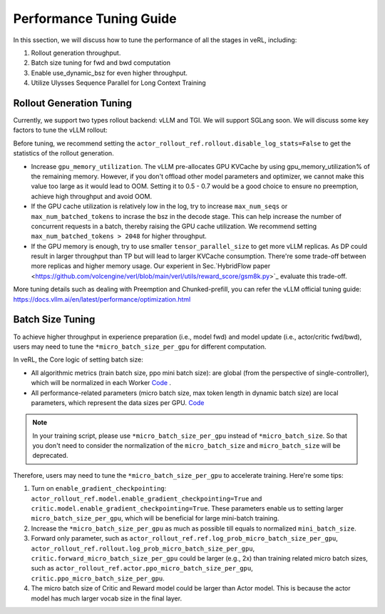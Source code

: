 Performance Tuning Guide
=========================

In this ssection, we will discuss how to tune the performance of all the stages in veRL, including:

1. Rollout generation throughput.

2. Batch size tuning for fwd and bwd computation

3. Enable use_dynamic_bsz for even higher throughput.

4. Utilize Ulysses Sequence Parallel for Long Context Training

Rollout Generation Tuning
--------------------------

Currently, we support two types rollout backend: vLLM and TGI. We will support SGLang soon.
We will discuss some key factors to tune the vLLM rollout:

Before tuning, we recommend setting the ``actor_rollout_ref.rollout.disable_log_stats=False`` to get the statistics of the rollout generation.

- Increase ``gpu_memory_utilization``. The vLLM pre-allocates GPU KVCache by using gpu_memory_utilization% of the remaining memory. 
  However, if you don't offload other model parameters and optimizer, we cannot make this value too large as it would lead to OOM. 
  Setting it to 0.5 - 0.7 would be a good choice to ensure no preemption, achieve high throughput and avoid OOM.

- If the GPU cache utilization is relatively low in the log, try to increase ``max_num_seqs`` or ``max_num_batched_tokens`` to incrase the bsz in the decode stage. 
  This can help increase the number of concurrent requests in a batch, thereby raising the GPU cache utilization.
  We recommend setting ``max_num_batched_tokens > 2048`` for higher throughput.

- If the GPU memory is enough, try to use smaller ``tensor_parallel_size`` to get more vLLM replicas. 
  As DP could result in larger throughput than TP but will lead to larger KVCache consumption. 
  There're some trade-off between more replicas and higher memory usage. 
  Our experient in Sec.`HybridFlow paper <https://github.com/volcengine/verl/blob/main/verl/utils/reward_score/gsm8k.py>`_ evaluate this trade-off.

More tuning details such as dealing with Preemption and Chunked-prefill, you can refer the vLLM official tuning guide: https://docs.vllm.ai/en/latest/performance/optimization.html


Batch Size Tuning
-----------------

To achieve higher throughput in experience preparation (i.e., model fwd) and model update (i.e., actor/critic fwd/bwd), 
users may need to tune the ``*micro_batch_size_per_gpu`` for different computation.

In veRL, the Core logic of setting batch size:

- All algorithmic metrics (train batch size, ppo mini batch size): are global (from the perspective of single-controller), 
  which will be normalized in each Worker `Code <https://github.com/volcengine/verl/blob/main/verl/workers/fsdp_workers.py#L120-L122>`_ .
- All performance-related parameters (micro batch size, max token length in dynamic batch size) are local parameters, which represent the data sizes per GPU.
  `Code <https://github.com/volcengine/verl/blob/main/verl/workers/fsdp_workers.py#L127>`_

.. note:: In your training script, please use ``*micro_batch_size_per_gpu`` instead of ``*micro_batch_size``. 
  So that you don't need to consider the normalization of the ``micro_batch_size`` and ``micro_batch_size`` will be deprecated.

Therefore, users may need to tune the ``*micro_batch_size_per_gpu`` to accelerate training. Here're some tips:

1. Turn on ``enable_gradient_checkpointing``: ``actor_rollout_ref.model.enable_gradient_checkpointing=True`` and ``critic.model.enable_gradient_checkpointing=True``.
   These parameters enable us to setting larger ``micro_batch_size_per_gpu``, which will be beneficial for large mini-batch training.

2. Increase the ``*micro_batch_size_per_gpu`` as much as possible till equals to normalized ``mini_batch_size``.

3. Forward only parameter, such as ``actor_rollout_ref.ref.log_prob_micro_batch_size_per_gpu``, 
   ``actor_rollout_ref.rollout.log_prob_micro_batch_size_per_gpu``, ``critic.forward_micro_batch_size_per_gpu`` could be larger (e.g., 2x) than training related micro batch sizes,
   such as ``actor_rollout_ref.actor.ppo_micro_batch_size_per_gpu``, ``critic.ppo_micro_batch_size_per_gpu``.

4. The micro batch size of Critic and Reward model could be larger than Actor model. This is because the actor model has much larger vocab size in the final layer.


